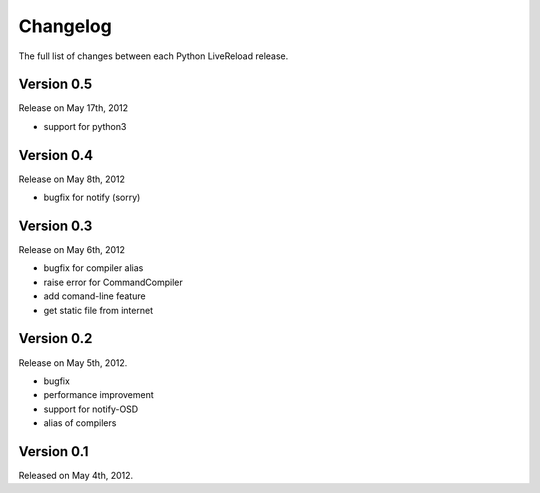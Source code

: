 Changelog
=========

The full list of changes between each Python LiveReload release.

.. _ver0.5:

Version 0.5
-----------
Release on May 17th, 2012

+ support for python3

.. _ver0.4:

Version 0.4
-----------
Release on May 8th, 2012

+ bugfix for notify (sorry)

.. _ver0.3:

Version 0.3
-----------
Release on May 6th, 2012

+ bugfix for compiler alias
+ raise error for CommandCompiler
+ add comand-line feature
+ get static file from internet

Version 0.2
------------
Release on May 5th, 2012.

+ bugfix
+ performance improvement
+ support for notify-OSD
+ alias of compilers

Version 0.1
------------
Released on May 4th, 2012.

